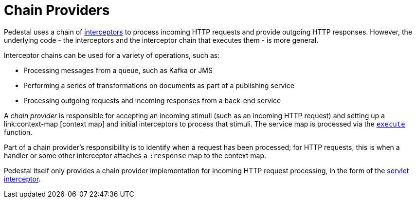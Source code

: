 = Chain Providers

Pedestal uses a chain of link:interceptors[interceptors] to process incoming HTTP requests and provide outgoing HTTP responses.
However, the underlying code - the interceptors and the interceptor chain that executes them - is more general.

Interceptor chains can be used for a variety of operations, such as:

- Processing messages from a queue, such as Kafka or JMS
- Performing a series of transformations on documents as part of a publishing service
- Processing outgoing requests and incoming responses from a back-end service

A _chain provider_ is responsible for accepting an incoming stimuli (such as an incoming HTTP request)
and setting up a link:context-map [context map] and initial interceptors to process that stimuli.
The service map is processed via the
link:../api/io.pedestal.interceptor.chain.html#var-execute[`execute`] function.

Part of a chain provider's responsibility is to identify when a request has been processed; for
HTTP requests, this is when a handler or some other interceptor attaches a `:response` map to the context map.

Pedestal itself only provides a chain provider implementation for incoming HTTP request processing,
in the form of the xref:servlet-interceptor.adoc[servlet interceptor].
